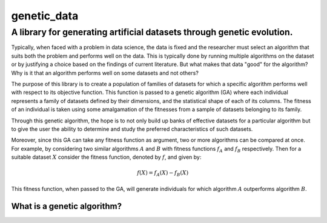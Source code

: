 genetic_data
============

A library for generating artificial datasets through genetic evolution.
-----------------------------------------------------------------------

Typically, when faced with a problem in data science, the data is fixed and the
researcher must select an algorithm that suits both the problem and performs
well on the data. This is typically done by running multiple algorithms on the
dataset or by justifying a choice based on the findings of current literature.
But what makes that data "good" for the algorithm? Why is it that an algorithm
performs well on some datasets and not others?

The purpose of this library is to create a population of families of datasets
for which a specific algorithm performs well with respect to its objective
function. This function is passed to a genetic algorithm (GA) where each 
individual represents a family of datasets defined by their dimensions, and the
statistical shape of each of its columns. The fitness of an individual is taken
using some amalgamation of the fitnesses from a sample of datasets belonging to
its family.

Through this genetic algorithm, the hope is to not only build up banks of
effective datasets for a particular algorithm but to give the user the ability
to determine and study the preferred characteristics of such datasets.

Moreover, since this GA can take any fitness function as argument, two or more
algorithms can be compared at once. For example, by considering two similar
algorithms :math:`A` and :math:`B` with fitness functions :math:`f_A` and
:math:`f_B` respectively. Then for a suitable dataset :math:`X` consider the
fitness function, denoted by :math:`f`, and
given by:

.. math::
    f(X) = f_A(X) - f_B(X)

This fitness function, when passed to the GA, will generate individuals for
which algorithm :math:`A` outperforms algorithm :math:`B`.

What is a genetic algorithm?
~~~~~~~~~~~~~~~~~~~~~~~~~~~~

.. image:: ./docs/_static/flowchart.png
    :scale: 100 %
    :alt: A schematic for a genetic algorithm
    :align: center
